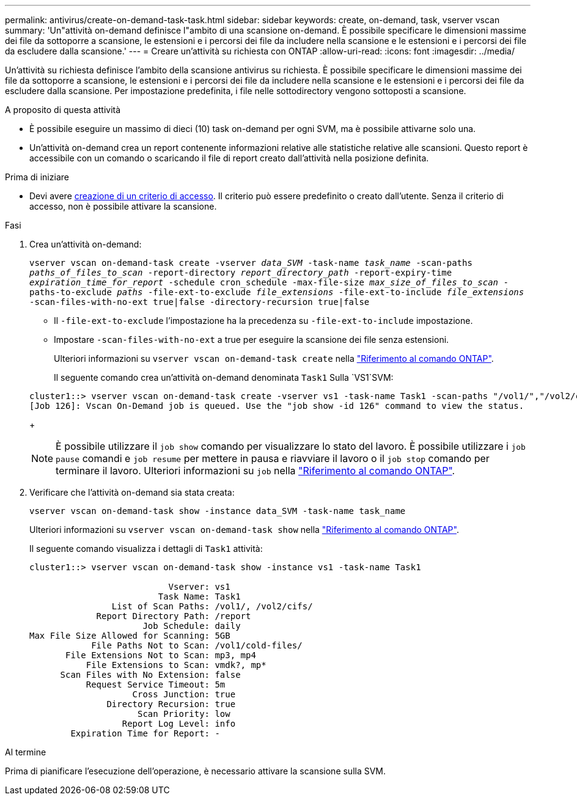 ---
permalink: antivirus/create-on-demand-task-task.html 
sidebar: sidebar 
keywords: create, on-demand, task, vserver vscan 
summary: 'Un"attività on-demand definisce l"ambito di una scansione on-demand. È possibile specificare le dimensioni massime dei file da sottoporre a scansione, le estensioni e i percorsi dei file da includere nella scansione e le estensioni e i percorsi dei file da escludere dalla scansione.' 
---
= Creare un'attività su richiesta con ONTAP
:allow-uri-read: 
:icons: font
:imagesdir: ../media/


[role="lead"]
Un'attività su richiesta definisce l'ambito della scansione antivirus su richiesta. È possibile specificare le dimensioni massime dei file da sottoporre a scansione, le estensioni e i percorsi dei file da includere nella scansione e le estensioni e i percorsi dei file da escludere dalla scansione. Per impostazione predefinita, i file nelle sottodirectory vengono sottoposti a scansione.

.A proposito di questa attività
* È possibile eseguire un massimo di dieci (10) task on-demand per ogni SVM, ma è possibile attivarne solo una.
* Un'attività on-demand crea un report contenente informazioni relative alle statistiche relative alle scansioni. Questo report è accessibile con un comando o scaricando il file di report creato dall'attività nella posizione definita.


.Prima di iniziare
* Devi avere xref:create-on-access-policy-task.html[creazione di un criterio di accesso]. Il criterio può essere predefinito o creato dall'utente. Senza il criterio di accesso, non è possibile attivare la scansione.


.Fasi
. Crea un'attività on-demand:
+
`vserver vscan on-demand-task create -vserver _data_SVM_ -task-name _task_name_ -scan-paths _paths_of_files_to_scan_ -report-directory _report_directory_path_ -report-expiry-time _expiration_time_for_report_ -schedule cron_schedule -max-file-size _max_size_of_files_to_scan_ -paths-to-exclude _paths_ -file-ext-to-exclude _file_extensions_ -file-ext-to-include _file_extensions_ -scan-files-with-no-ext true|false -directory-recursion true|false`

+
** Il `-file-ext-to-exclude` l'impostazione ha la precedenza su `-file-ext-to-include` impostazione.
** Impostare `-scan-files-with-no-ext` a true per eseguire la scansione dei file senza estensioni.
+
Ulteriori informazioni su `vserver vscan on-demand-task create` nella link:https://docs.netapp.com/us-en/ontap-cli/vserver-vscan-on-demand-task-create.html["Riferimento al comando ONTAP"^].



+
Il seguente comando crea un'attività on-demand denominata `Task1` Sulla `VS1`SVM:

+
[listing]
----
cluster1::> vserver vscan on-demand-task create -vserver vs1 -task-name Task1 -scan-paths "/vol1/","/vol2/cifs/" -report-directory "/report" -schedule daily -max-file-size 5GB -paths-to-exclude "/vol1/cold-files/" -file-ext-to-include "vmdk?","mp*" -file-ext-to-exclude "mp3","mp4" -scan-files-with-no-ext false
[Job 126]: Vscan On-Demand job is queued. Use the "job show -id 126" command to view the status.
----
+

NOTE: È possibile utilizzare il `job show` comando per visualizzare lo stato del lavoro. È possibile utilizzare i `job pause` comandi e `job resume` per mettere in pausa e riavviare il lavoro o il `job stop` comando per terminare il lavoro. Ulteriori informazioni su `job` nella link:https://docs.netapp.com/us-en/ontap-cli/search.html?q=job["Riferimento al comando ONTAP"^].

. Verificare che l'attività on-demand sia stata creata:
+
`vserver vscan on-demand-task show -instance data_SVM -task-name task_name`

+
Ulteriori informazioni su `vserver vscan on-demand-task show` nella link:https://docs.netapp.com/us-en/ontap-cli/vserver-vscan-on-demand-task-show.html["Riferimento al comando ONTAP"^].

+
Il seguente comando visualizza i dettagli di `Task1` attività:

+
[listing]
----
cluster1::> vserver vscan on-demand-task show -instance vs1 -task-name Task1

                           Vserver: vs1
                         Task Name: Task1
                List of Scan Paths: /vol1/, /vol2/cifs/
             Report Directory Path: /report
                      Job Schedule: daily
Max File Size Allowed for Scanning: 5GB
            File Paths Not to Scan: /vol1/cold-files/
       File Extensions Not to Scan: mp3, mp4
           File Extensions to Scan: vmdk?, mp*
      Scan Files with No Extension: false
           Request Service Timeout: 5m
                    Cross Junction: true
               Directory Recursion: true
                     Scan Priority: low
                  Report Log Level: info
        Expiration Time for Report: -
----


.Al termine
Prima di pianificare l'esecuzione dell'operazione, è necessario attivare la scansione sulla SVM.
